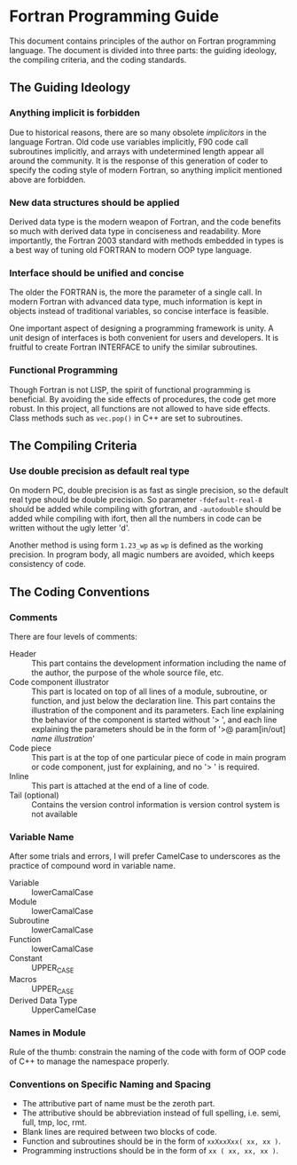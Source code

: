#+AUTHOR: Jacob Zeyu LIU (liuzeyu271828@gmail.com)

* Fortran Programming Guide

This document contains principles of the author on Fortran programming language.
The document is divided into three parts: the guiding ideology, the compiling
criteria, and the coding standards.

** The Guiding Ideology

*** Anything implicit is forbidden

Due to historical reasons, there are so many obsolete /implicitors/ in the
language Fortran. Old code use variables implicitly, F90 code call subroutines
implicitly, and arrays with undetermined length appear all around the community.
It is the response of this generation of coder to specify the coding style of 
modern Fortran, so anything implicit mentioned above are forbidden.

*** New data structures should be applied

Derived data type is the modern weapon of Fortran, and the code benefits so
much with derived data type in conciseness and readability. More importantly,
the Fortran 2003 standard with methods embedded in types is a best way of
tuning old FORTRAN to modern OOP type language.

*** Interface should be unified and concise

The older the FORTRAN is, the more the parameter of a single call. In modern
Fortran with advanced data type, much information is kept in objects instead
of traditional variables, so concise interface is feasible.

One important aspect of designing a programming framework is unity. A unit
design of interfaces is both convenient for users and developers. It is
fruitful to create Fortran INTERFACE to unify the similar subroutines.

*** Functional Programming

Though Fortran is not LISP, the spirit of functional programming is beneficial.
By avoiding the side effects of procedures, the code get more robust. In this
project, all functions are not allowed to have side effects. Class methods such
as ~vec.pop()~ in C++ are set to subroutines.

** The Compiling Criteria

*** Use double precision as default real type

On modern PC, double precision is as fast as single precision, so the default
real type should be double precision. So parameter =-fdefault-real-8= should
be added while compiling with gfortran, and =-autodouble= should be added while
compiling with ifort, then all the numbers in code can be written without
the ugly letter 'd'.

Another method is using form ~1.23_wp~ as ~wp~ is defined as the working
precision. In program body, all magic numbers are avoided, which keeps consistency
of code.

** The Coding Conventions

*** Comments

There are four levels of comments:
- Header :: This part contains the development information including
  the name of the author, the purpose of the whole source file, etc.
- Code component illustrator :: This part is located on top of all lines
  of a module, subroutine, or function, and just below the declaration line.
  This part contains the illustration of the component and its parameters.
  Each line explaining the behavior of the component is started without
  '> ', and each line explaining the parameters should be in the form
  of '>@ param[in/out] /name/ /illustration/'
- Code piece :: This part is at the top of one particular piece of code in
  main program or code component, just for explaining, and no '> ' is
  required. 
- Inline :: This part is attached at the end of a line of code.
- Tail (optional) :: Contains the version control information is version control
  system is not available

*** Variable Name

After some trials and errors, I will prefer CamelCase to underscores as the
practice of compound word in variable name.
+ Variable :: lowerCamalCase
+ Module :: lowerCamalCase
+ Subroutine :: lowerCamalCase
+ Function :: lowerCamalCase
+ Constant :: UPPER_CASE
+ Macros :: UPPER_CASE
+ Derived Data Type :: UpperCamelCase

*** Names in Module
    
Rule of the thumb: constrain the naming of the code with form of OOP code of
C++ to manage the namespace properly.

*** Conventions on Specific Naming and Spacing

- The attributive part of name must be the zeroth part.
- The attributive should be abbreviation instead of full spelling, i.e. semi, full, tmp, loc, rmt.
- Blank lines are required between two blocks of code.
- Function and subroutines should be in the form of ~xxXxxXxx( xx, xx )~.
- Programming instructions should be in the form of ~xx ( xx, xx, xx )~.
